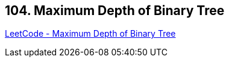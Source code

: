 == 104. Maximum Depth of Binary Tree

https://leetcode.com/problems/maximum-depth-of-binary-tree/[LeetCode - Maximum Depth of Binary Tree]

